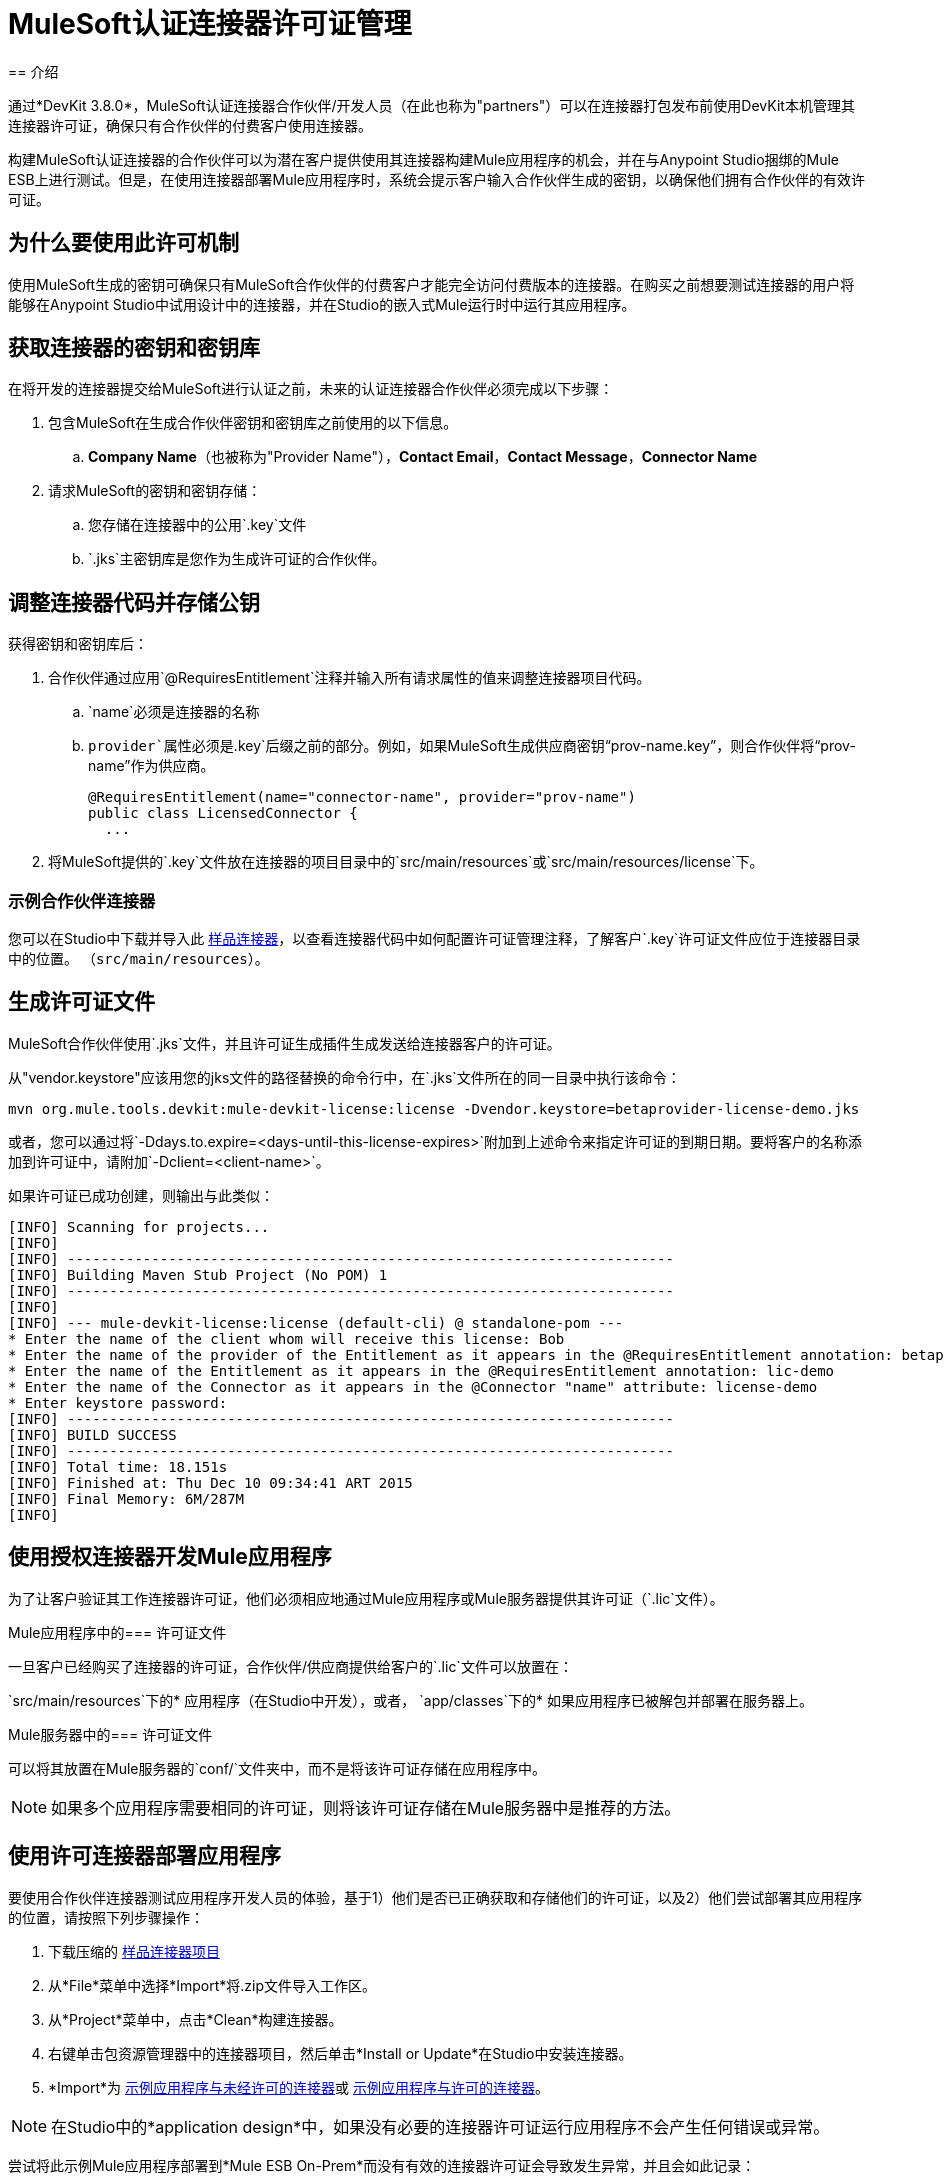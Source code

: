 =  MuleSoft认证连接器许可证管理
:keywords: connector, devkit, license, key, keygen, partner, paid
// todo：链接到示例连接器和Mule应用程序
== 介绍

通过*DevKit 3.8.0*，MuleSoft认证连接器合作伙伴/开发人员（在此也称为"partners"）可以在连接器打包发布前使用DevKit本机管理其连接器许可证，确保只有合作伙伴的付费客户使用连接器。

构建MuleSoft认证连接器的合作伙伴可以为潜在客户提供使用其连接器构建Mule应用程序的机会，并在与Anypoint Studio捆绑的Mule ESB上进行测试。但是，在使用连接器部署Mule应用程序时，系统会提示客户输入合作伙伴生成的密钥，以确保他们拥有合作伙伴的有效许可证。

== 为什么要使用此许可机制

使用MuleSoft生成的密钥可确保只有MuleSoft合作伙伴的付费客户才能完全访问付费版本的连接器。在购买之前想要测试连接器的用户将能够在Anypoint Studio中试用设计中的连接器，并在Studio的嵌入式Mule运行时中运行其应用程序。

== 获取连接器的密钥和密钥库

在将开发的连接器提交给MuleSoft进行认证之前，未来的认证连接器合作伙伴必须完成以下步骤：

. 包含MuleSoft在生成合作伙伴密钥和密钥库之前使用的以下信息。
..  *Company Name*（也被称为"Provider Name"），*Contact Email*，*Contact Message*，*Connector Name*
. 请求MuleSoft的密钥和密钥存储：
.. 您存储在连接器中的公用`.key`文件
..  `.jks`主密钥库是您作为生成许可证的合作伙伴。

== 调整连接器代码并存储公钥

获得密钥和密钥库后：

. 合作伙伴通过应用`@RequiresEntitlement`注释并输入所有请求属性的值来调整连接器项目代码。
..  `name`必须是连接器的名称
..  `provider`属性必须是`.key`后缀之前的部分。例如，如果MuleSoft生成供应商密钥“prov-name.key”，则合作伙伴将“prov-name”作为供应商。
+
[source, java, linenums]
----
@RequiresEntitlement(name="connector-name", provider="prov-name")
public class LicensedConnector {
  ...
----
+
. 将MuleSoft提供的`.key`文件放在连接器的项目目录中的`src/main/resources`或`src/main/resources/license`下。

=== 示例合作伙伴连接器

您可以在Studio中下载并导入此 link:_attachments/licSampleConnector.zip[样品连接器]，以查看连接器代码中如何配置许可证管理注释，了解客户`.key`许可证文件应位于连接器目录中的位置。 （`src/main/resources`）。

== 生成许可证文件

MuleSoft合作伙伴使用`.jks`文件，并且许可证生成插件生成发送给连接器客户的许可证。

从"vendor.keystore"应该用您的jks文件的路径替换的命令行中，在`.jks`文件所在的同一目录中执行该命令：

[source, code]
----
mvn org.mule.tools.devkit:mule-devkit-license:license -Dvendor.keystore=betaprovider-license-demo.jks
----

[INFO]
或者，您可以通过将`-Ddays.to.expire=<days-until-this-license-expires>`附加到上述命令来指定许可证的到期日期。要将客户的名称添加到许可证中，请附加`-Dclient=<client-name>`。

如果许可证已成功创建，则输出与此类似：

----
[INFO] Scanning for projects...
[INFO]
[INFO] ------------------------------------------------------------------------
[INFO] Building Maven Stub Project (No POM) 1
[INFO] ------------------------------------------------------------------------
[INFO]
[INFO] --- mule-devkit-license:license (default-cli) @ standalone-pom ---
* Enter the name of the client whom will receive this license: Bob
* Enter the name of the provider of the Entitlement as it appears in the @RequiresEntitlement annotation: betaprovider
* Enter the name of the Entitlement as it appears in the @RequiresEntitlement annotation: lic-demo
* Enter the name of the Connector as it appears in the @Connector "name" attribute: license-demo
* Enter keystore password:
[INFO] ------------------------------------------------------------------------
[INFO] BUILD SUCCESS
[INFO] ------------------------------------------------------------------------
[INFO] Total time: 18.151s
[INFO] Finished at: Thu Dec 10 09:34:41 ART 2015
[INFO] Final Memory: 6M/287M
[INFO]
----

== 使用授权连接器开发Mule应用程序

为了让客户验证其工作连接器许可证，他们必须相应地通过Mule应用程序或Mule服务器提供其许可证（`.lic`文件）。

Mule应用程序中的=== 许可证文件

一旦客户已经购买了连接器的许可证，合作伙伴/供应商提供给客户的`.lic`文件可以放置在：

`src/main/resources`下的* 应用程序（在Studio中开发），或者，
`app/classes`下的* 如果应用程序已被解包并部署在服务器上。

Mule服务器中的=== 许可证文件

可以将其放置在Mule服务器的`conf/`文件夹中，而不是将该许可证存储在应用程序中。

[NOTE]
如果多个应用程序需要相同的许可证，则将该许可证存储在Mule服务器中是推荐的方法。

== 使用许可连接器部署应用程序

要使用合作伙伴连接器测试应用程序开发人员的体验，基于1）他们是否已正确获取和存储他们的许可证，以及2）他们尝试部署其应用程序的位置，请按照下列步骤操作：

. 下载压缩的 link:_attachments/licSampleConnector.zip[样品连接器项目]
. 从*File*菜单中选择*Import*将.zip文件导入工作区。
. 从*Project*菜单中，点击*Clean*构建连接器。
. 右键单击包资源管理器中的连接器项目，然后单击*Install or Update*在Studio中安装连接器。
.  *Import*为 link:_attachments/noLicenseSampleApp.zip[示例应用程序与未经许可的连接器]或 link:_attachments/okLicenseSampleApp.zip[示例应用程序与许可的连接器]。

[NOTE]
在Studio中的*application design*中，如果没有必要的连接器许可证运行应用程序不会产生任何错误或异常。

尝试将此示例Mule应用程序部署到*Mule ESB On-Prem*而没有有效的连接器许可证会导致发生异常，并且会如此记录：

----
Exception…
Caused by: org.mule.devkit.3.8.0.internal.lic.exception.InvalidLicenseException: License with name [license-demo.lic] not found as resource. License was not provided or its name is not the expected
----

尝试将使用未经许可的连接器部署到*CloudHub*的Mule应用程序失败，并显示状态指示器：
image:cloudhub-lic-status.png[cloudhub许可证状态]

== 另请参阅
* 查看 link:/anypoint-connector-devkit/v/3.8/packaging-your-connector-for-release[包装你的连接器释放]上的部分
